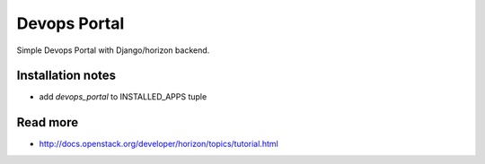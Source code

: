 =============
Devops Portal
=============

Simple Devops Portal with Django/horizon backend.

Installation notes
------------------

* add `devops_portal` to INSTALLED_APPS tuple

Read more
---------

* http://docs.openstack.org/developer/horizon/topics/tutorial.html
